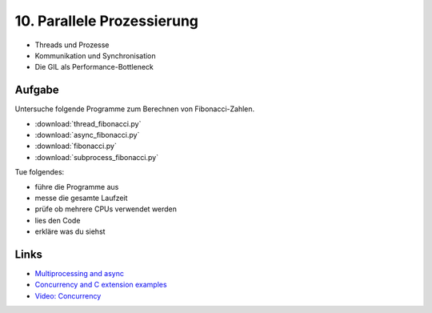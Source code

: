 10. Parallele Prozessierung
===========================

- Threads und Prozesse
- Kommunikation und Synchronisation
- Die GIL als Performance-Bottleneck

Aufgabe
-------

Untersuche folgende Programme zum Berechnen von Fibonacci-Zahlen.

- :download:`thread_fibonacci.py`
- :download:`async_fibonacci.py`
- :download:`fibonacci.py`
- :download:`subprocess_fibonacci.py`

Tue folgendes:

-  führe die Programme aus
-  messe die gesamte Laufzeit
-  prüfe ob mehrere CPUs verwendet werden
-  lies den Code
-  erkläre was du siehst

Links
-----

- `Multiprocessing and async <https://www.python4data.science/en/latest/performance/multiprocessing-threading-async.html>`__
- `Concurrency and C extension examples <https://www.pythonsheets.com/>`__
- `Video: Concurrency <https://www.youtube.com/watch?v=Bv25Dwe84g0>`__
